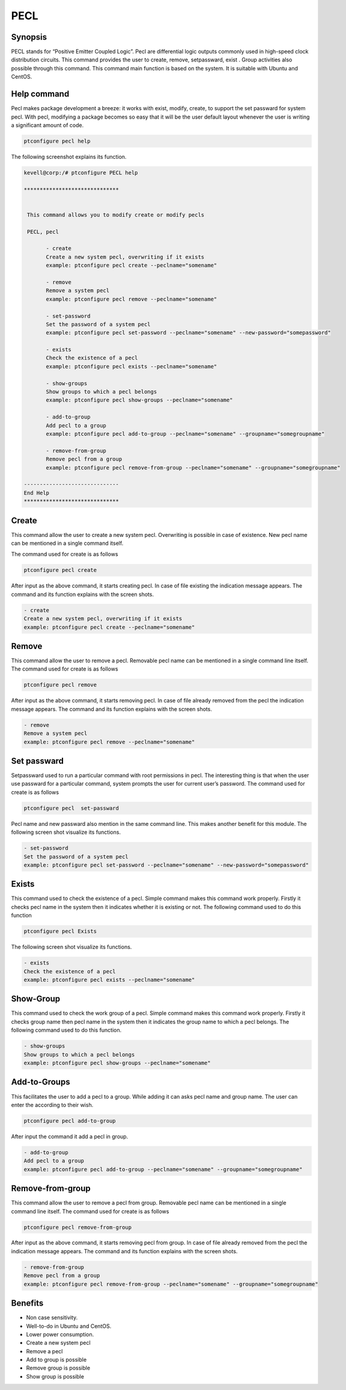 =====
PECL
=====

Synopsis
----------------

PECL stands for “Positive Emitter Coupled Logic”. Pecl are differential logic outputs commonly used in high-speed clock distribution circuits. This command provides the user to create, remove, setpassward, exist . Group activities also possible through this command. This command main function is based on the system. It is suitable with Ubuntu and CentOS.

Help command
----------------------

Pecl makes package development a breeze: it works with exist, modify, create, to support the set passward for system pecl. With pecl, modifying a package becomes so easy that it will be the user default layout whenever the user is writing a significant amount of code.

.. code-block:: bash

		ptconfigure pecl help


The following screenshot explains its function.


.. code-block:: bash

 kevell@corp:/# ptconfigure PECL help

 ******************************


  This command allows you to modify create or modify pecls

  PECL, pecl

        - create
        Create a new system pecl, overwriting if it exists
        example: ptconfigure pecl create --peclname="somename"

        - remove
        Remove a system pecl
        example: ptconfigure pecl remove --peclname="somename"

        - set-password
        Set the password of a system pecl
        example: ptconfigure pecl set-password --peclname="somename" --new-password="somepassword"

        - exists
        Check the existence of a pecl
        example: ptconfigure pecl exists --peclname="somename"

        - show-groups
        Show groups to which a pecl belongs
        example: ptconfigure pecl show-groups --peclname="somename"

        - add-to-group
        Add pecl to a group
        example: ptconfigure pecl add-to-group --peclname="somename" --groupname="somegroupname"

        - remove-from-group
        Remove pecl from a group
        example: ptconfigure pecl remove-from-group --peclname="somename" --groupname="somegroupname"

 ------------------------------
 End Help
 ******************************




Create
------------

This command allow the user to create a new system pecl. Overwriting is possible in case of existence. New pecl name can be mentioned in a single command itself.

The command used for create is as follows

.. code-block:: bash

		ptconfigure pecl create 

After input as the above command, it starts creating pecl. In case of file existing the indication message appears. The command and its function explains with the screen shots.

.. code-block:: bash

        - create
        Create a new system pecl, overwriting if it exists
        example: ptconfigure pecl create --peclname="somename"



Remove
------------

This command allow the user to remove a pecl. Removable pecl name can be mentioned in a single command line itself.
The command used for create is as follows

.. code-block:: bash

		ptconfigure pecl remove 


After input as the above command, it starts removing pecl. In case of file already removed from the pecl  the indication message appears. The command and its function explains with the screen shots.

.. code-block:: bash

        - remove
        Remove a system pecl
        example: ptconfigure pecl remove --peclname="somename"



Set passward
--------------------

Setpassward used to run a particular command with root permissions in pecl. The interesting thing is that when the user use passward for a particular command, system prompts the user for current user’s password. The command used for create is as follows

.. code-block:: bash

	ptconfigure pecl  set-passward


Pecl name and new passward also mention in the same command line. This makes another benefit for this module. The following screen shot visualize its functions.

.. code-block:: bash

        - set-password
        Set the password of a system pecl
        example: ptconfigure pecl set-password --peclname="somename" --new-password="somepassword"



Exists
-----------

This command used to check the existence of a pecl. Simple command makes this command work properly. Firstly it checks pecl name in the system then it indicates whether it is existing or not. The following command used to do this function

.. code-block:: bash

		ptconfigure pecl Exists


The following screen shot visualize its functions.

.. code-block:: bash

        - exists
        Check the existence of a pecl
        example: ptconfigure pecl exists --peclname="somename"


Show-Group
------------------

This command used to check the work group of a pecl. Simple command makes this command work properly. Firstly it checks group name then pecl name in the system then it indicates the group name to which a pecl belongs. The following command used to do this function.

.. code-block:: bash

        - show-groups
        Show groups to which a pecl belongs
        example: ptconfigure pecl show-groups --peclname="somename"


Add-to-Groups
------------------------

This facilitates the user to add a pecl to a group. While adding it can asks pecl name and group name. The user can enter the according to their wish.

.. code-block:: bash
   
		ptconfigure pecl add-to-group



After input the command it add a pecl in group.

.. code-block:: bash

        - add-to-group
        Add pecl to a group
        example: ptconfigure pecl add-to-group --peclname="somename" --groupname="somegroupname"



Remove-from-group
----------------------------

This command allow the user to remove a pecl from group. Removable pecl name can be mentioned in a single command line itself.
The command used for create is as follows


.. code-block:: bash

		ptconfigure pecl remove-from-group 


After input as the above command, it starts removing pecl from group. In case of file already removed from the pecl  the indication message appears. The command and its function explains with the screen shots.

.. code-block:: bash

        - remove-from-group
        Remove pecl from a group
        example: ptconfigure pecl remove-from-group --peclname="somename" --groupname="somegroupname"


Benefits
----------------

* Non case sensitivity.
* Well-to-do in Ubuntu and CentOS.
* Lower power consumption.
* Create a new system pecl
* Remove a pecl
* Add to  group  is possible
* Remove group is possible
* Show group is possible

